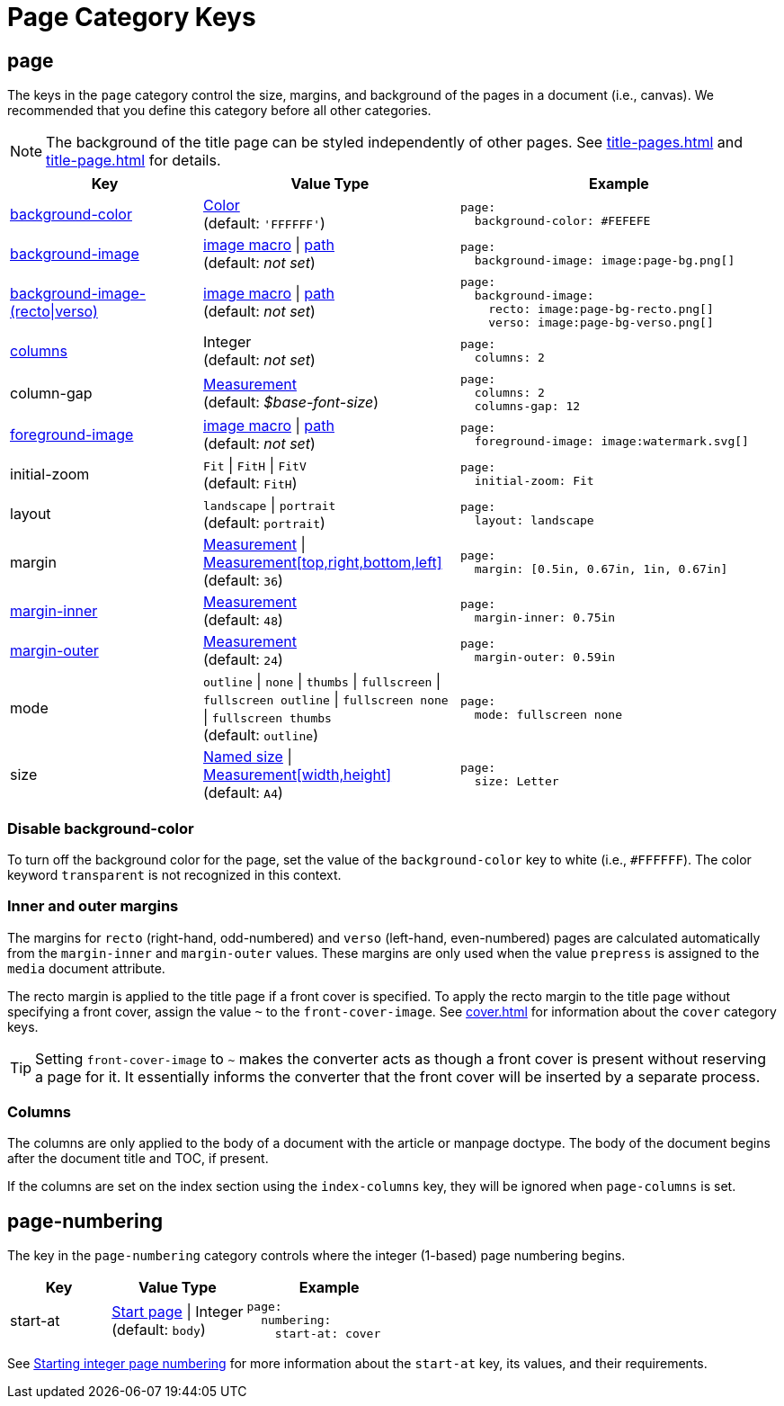 = Page Category Keys
:description: Reference list of the available page category keys and their value types.
:navtitle: Page
:source-language: yaml

[#page]
== page

The keys in the `page` category control the size, margins, and background of the pages in a document (i.e., canvas).
We recommended that you define this category before all other categories.

NOTE: The background of the title page can be styled independently of other pages.
See xref:title-pages.adoc[] and xref:title-page.adoc[] for details.

[cols="3,4,5a"]
|===
|Key |Value Type |Example

|<<background-color,background-color>>
|xref:color.adoc[Color] +
(default: `'FFFFFF'`)
|[source]
page:
  background-color: #FEFEFE

|xref:images.adoc#background[background-image]
|xref:images.adoc#specify[image macro] {vbar} xref:images.adoc#specify[path] +
(default: _not set_)
|[source]
page:
  background-image: image:page-bg.png[]

|xref:images.adoc#recto-and-verso[background-image-(recto{vbar}verso)]
|xref:images.adoc#specify[image macro] {vbar} xref:images.adoc#specify[path] +
(default: _not set_)
|[source]
page:
  background-image:
    recto: image:page-bg-recto.png[]
    verso: image:page-bg-verso.png[]

|<<columns,columns>>
|Integer +
(default: _not set_)
|[source]
page:
  columns: 2

|column-gap
|xref:measurement-units.adoc[Measurement] +
(default: _$base-font-size_)
|[source]
page:
  columns: 2
  columns-gap: 12

|xref:images.adoc#foreground[foreground-image]
|xref:images.adoc#specify[image macro] {vbar} xref:images.adoc#specify[path] +
(default: _not set_)
|[source]
page:
  foreground-image: image:watermark.svg[]

|initial-zoom
|`Fit` {vbar} `FitH` {vbar} `FitV` +
(default: `FitH`)
|[source]
page:
  initial-zoom: Fit

|layout
|`landscape` {vbar} `portrait` +
(default: `portrait`)
|[source]
page:
  layout: landscape

|margin
|xref:measurement-units.adoc[Measurement] {vbar} xref:measurement-units.adoc[Measurement[top,right,bottom,left\]] +
(default: `36`)
|[source]
page:
  margin: [0.5in, 0.67in, 1in, 0.67in]

|<<margins,margin-inner>>
|xref:measurement-units.adoc[Measurement] +
(default: `48`)
|[source]
page:
  margin-inner: 0.75in

|<<margins,margin-outer>>
|xref:measurement-units.adoc[Measurement] +
(default: `24`)
|[source]
page:
  margin-outer: 0.59in

|mode
|`outline` {vbar} `none` {vbar} `thumbs` {vbar} `fullscreen` {vbar} `fullscreen outline` {vbar} `fullscreen none` {vbar} `fullscreen thumbs` +
(default: `outline`)
|[source]
page:
  mode: fullscreen none

|size
|https://github.com/prawnpdf/pdf-core/blob/0.6.0/lib/pdf/core/page_geometry.rb#L16-L68[Named size^] {vbar} xref:measurement-units.adoc[Measurement[width,height\]] +
(default: `A4`)
|[source]
page:
  size: Letter
|===

[#background-color]
=== Disable background-color

To turn off the background color for the page, set the value of the `background-color` key to white (i.e., `#FFFFFF`).
The color keyword `transparent` is not recognized in this context.

[#margins]
=== Inner and outer margins

The margins for `recto` (right-hand, odd-numbered) and `verso` (left-hand, even-numbered) pages are calculated automatically from the `margin-inner` and `margin-outer` values.
These margins are only used when the value `prepress` is assigned to the `media` document attribute.

The recto margin is applied to the title page if a front cover is specified.
To apply the recto margin to the title page without specifying a front cover, assign the value `~` to the `front-cover-image`.
See xref:cover.adoc[] for information about the `cover` category keys.

TIP: Setting `front-cover-image` to `~` makes the converter acts as though a front cover is present without reserving a page for it.
It essentially informs the converter that the front cover will be inserted by a separate process.

[#columns]
=== Columns

The columns are only applied to the body of a document with the article or manpage doctype.
The body of the document begins after the document title and TOC, if present.

If the columns are set on the index section using the `index-columns` key, they will be ignored when `page-columns` is set.

[#numbering]
== page-numbering

The key in the `page-numbering` category controls where the integer (1-based) page numbering begins.

[cols="3,4,5a"]
|===
|Key |Value Type |Example

|start-at
|xref:page-numbers.adoc#start-at[Start page] {vbar} Integer +
(default: `body`)
|[source]
page:
  numbering:
    start-at: cover
|===

See xref:page-numbers.adoc#start-at[Starting integer page numbering] for more information about the `start-at` key, its values, and their requirements.
